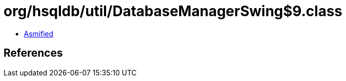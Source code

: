 = org/hsqldb/util/DatabaseManagerSwing$9.class

 - link:DatabaseManagerSwing$9-asmified.java[Asmified]

== References

